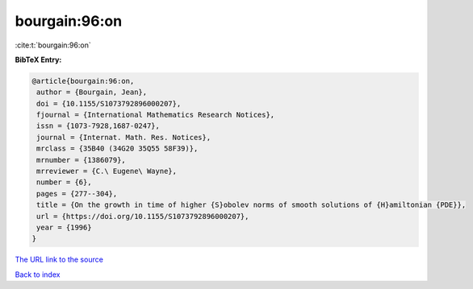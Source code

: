 bourgain:96:on
==============

:cite:t:`bourgain:96:on`

**BibTeX Entry:**

.. code-block:: bibtex

   @article{bourgain:96:on,
    author = {Bourgain, Jean},
    doi = {10.1155/S1073792896000207},
    fjournal = {International Mathematics Research Notices},
    issn = {1073-7928,1687-0247},
    journal = {Internat. Math. Res. Notices},
    mrclass = {35B40 (34G20 35Q55 58F39)},
    mrnumber = {1386079},
    mrreviewer = {C.\ Eugene\ Wayne},
    number = {6},
    pages = {277--304},
    title = {On the growth in time of higher {S}obolev norms of smooth solutions of {H}amiltonian {PDE}},
    url = {https://doi.org/10.1155/S1073792896000207},
    year = {1996}
   }
`The URL link to the source <ttps://doi.org/10.1155/S1073792896000207}>`_


`Back to index <../By-Cite-Keys.html>`_
